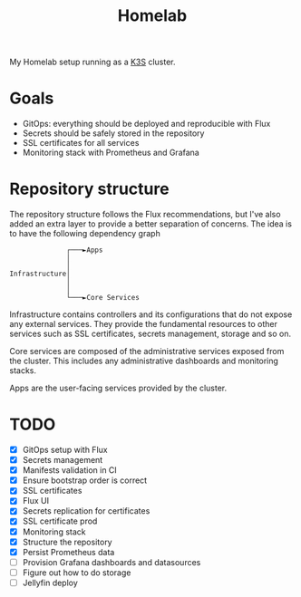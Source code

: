 #+title:Homelab

My Homelab setup running as a [[https://k3s.io/][K3S]] cluster.

* Goals
- GitOps: everything should be deployed and reproducible with Flux
- Secrets should be safely stored in the repository
- SSL certificates for all services
- Monitoring stack with Prometheus and Grafana

* Repository structure
The repository structure follows the Flux recommendations, but I've also added an extra layer to provide a better separation of concerns. The idea is to have the following dependency graph

#+begin_example
              ┌───►Apps
              │
              │
Infrastructure│
              │
              │
              └───►Core Services
#+end_example

Infrastructure contains controllers and its configurations that do not expose any external services. They provide the fundamental resources to other services such as SSL certificates, secrets management, storage and so on.

Core services are composed of the administrative services exposed from the cluster. This includes any administrative dashboards and monitoring stacks.

Apps are the user-facing services provided by the cluster.

* TODO
- [X] GitOps setup with Flux
- [X] Secrets management
- [X] Manifests validation in CI
- [X] Ensure bootstrap order is correct
- [X] SSL certificates
- [X] Flux UI
- [X] Secrets replication for certificates
- [X] SSL certificate prod
- [X] Monitoring stack
- [X] Structure the repository
- [X] Persist Prometheus data
- [ ] Provision Grafana dashboards and datasources
- [ ] Figure out how to do storage
- [ ] Jellyfin deploy
